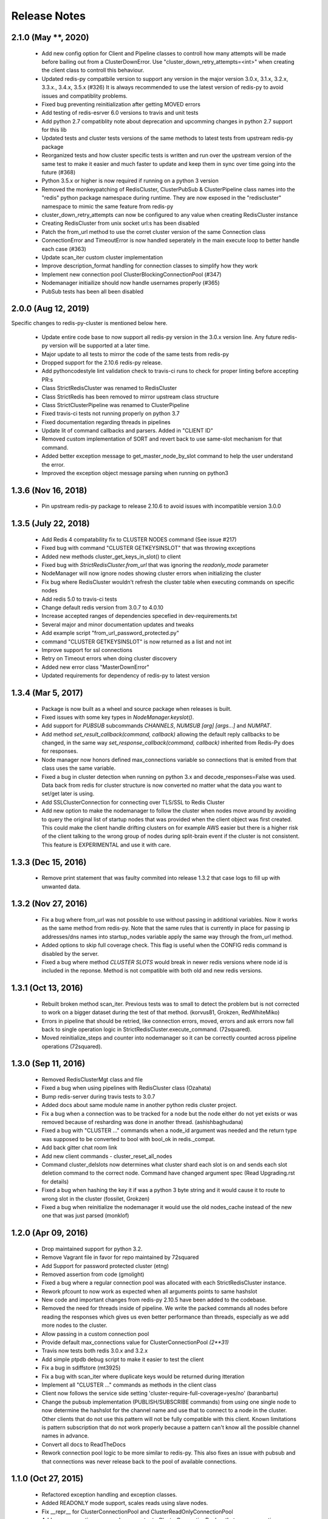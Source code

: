Release Notes
=============

2.1.0 (May **, 2020)
--------------------

    * Add new config option for Client and Pipeline classes to controll how many attempts will be made before bailing out from a ClusterDownError.
      Use "cluster_down_retry_attempts=<int>" when creating the client class to controll this behaviour.
    * Updated redis-py compatbile version to support any version in the major version 3.0.x, 3.1.x, 3.2.x, 3.3.x., 3.4.x, 3.5.x (#326)
      It is always recommended to use the latest version of redis-py to avoid issues and compatiblity problems.
    * Fixed bug preventing reinitialization after getting MOVED errors
    * Add testing of redis-esrver 6.0 versions to travis and unit tests
    * Add python 2.7 compatiblity note about deprecation and upcomming changes in python 2.7 support for this lib
    * Updated tests and cluster tests versions of the same methods to latest tests from upstream redis-py package
    * Reorganized tests and how cluster specific tests is written and run over the upstream version of the same test to make it easier
      and much faster to update and keep them in sync over time going into the future (#368)
    * Python 3.5.x or higher is now required if running on a python 3 version
    * Removed the monkeypatching of RedisCluster, ClusterPubSub & ClusterPipeline class names into the "redis" python package namespace during runtime.
      They are now exposed in the "rediscluster" namespace to mimic the same feature from redis-py
    * cluster_down_retry_attempts can now be configured to any value when creating RedisCluster instance
    * Creating RedisCluster from unix socket url:s has been disabled
    * Patch the from_url method to use the corret cluster version of the same Connection class
    * ConnectionError and TimeoutError is now handled seperately in the main execute loop to better handle each case (#363)
    * Update scan_iter custom cluster implementation
    * Improve description_format handling for connection classes to simplify how they work
    * Implement new connection pool ClusterBlockingConnectionPool (#347)
    * Nodemanager initiailize should now handle usernames properly (#365)
    * PubSub tests has been all been disabled


2.0.0 (Aug 12, 2019)
--------------------

Specific changes to redis-py-cluster is mentioned below here. 

    * Update entire code base to now support all redis-py version in the 3.0.x version line. Any future redis-py version will be supported at a later time.
    * Major update to all tests to mirror the code of the same tests from redis-py
    * Dropped support for the 2.10.6 redis-py release.
    * Add pythoncodestyle lint validation check to travis-ci runs to check for proper linting before accepting PR:s
    * Class StrictRedisCluster was renamed to RedisCluster
    * Class StrictRedis has been removed to mirror upstream class structure
    * Class StrictClusterPipeline was renamed to ClusterPipeline
    * Fixed travis-ci tests not running properly on python 3.7
    * Fixed documentation regarding threads in pipelines
    * Update lit of command callbacks and parsers. Added in "CLIENT ID"
    * Removed custom implementation of SORT and revert back to use same-slot mechanism for that command.
    * Added better exception message to get_master_node_by_slot command to help the user understand the error.
    * Improved the exception object message parsing when running on python3


1.3.6 (Nov 16, 2018)
--------------------

    * Pin upstream redis-py package to release 2.10.6 to avoid issues with incompatible version 3.0.0


1.3.5 (July 22, 2018)
---------------------

    * Add Redis 4 compatability fix to CLUSTER NODES command (See issue #217)
    * Fixed bug with command "CLUSTER GETKEYSINSLOT" that was throwing exceptions
    * Added new methods cluster_get_keys_in_slot() to client
    * Fixed bug with `StrictRedisCluster.from_url` that was ignoring the `readonly_mode` parameter
    * NodeManager will now ignore nodes showing cluster errors when initializing the cluster
    * Fix bug where RedisCluster wouldn't refresh the cluster table when executing commands on specific nodes
    * Add redis 5.0 to travis-ci tests
    * Change default redis version from 3.0.7 to 4.0.10
    * Increase accepted ranges of dependencies specefied in dev-requirements.txt
    * Several major and minor documentation updates and tweaks
    * Add example script "from_url_password_protected.py"
    * command "CLUSTER GETKEYSINSLOT" is now returned as a list and not int
    * Improve support for ssl connections
    * Retry on Timeout errors when doing cluster discovery
    * Added new error class "MasterDownError"
    * Updated requirements for dependency of redis-py to latest version

1.3.4 (Mar 5, 2017)
-------------------

    * Package is now built as a wheel and source package when releases is built.
    * Fixed issues with some key types in `NodeManager.keyslot()`.
    * Add support for `PUBSUB` subcommands `CHANNELS`, `NUMSUB [arg] [args...]` and `NUMPAT`.
    * Add method `set_result_callback(command, callback)` allowing the default reply callbacks to be changed, in the same way `set_response_callback(command, callback)` inherited from Redis-Py does for responses.
    * Node manager now honors defined max_connections variable so connections that is emited from that class uses the same variable.
    * Fixed a bug in cluster detection when running on python 3.x and decode_responses=False was used.
      Data back from redis for cluster structure is now converted no matter what the data you want to set/get later is using.
    * Add SSLClusterConnection for connecting over TLS/SSL to Redis Cluster
    * Add new option to make the nodemanager to follow the cluster when nodes move around by avoiding to query the original list of startup nodes that was provided
      when the client object was first created. This could make the client handle drifting clusters on for example AWS easier but there is a higher risk of the client talking to
      the wrong group of nodes during split-brain event if the cluster is not consistent. This feature is EXPERIMENTAL and use it with care.

1.3.3 (Dec 15, 2016)
--------------------

    * Remove print statement that was faulty commited into release 1.3.2 that case logs to fill up with unwanted data.

1.3.2 (Nov 27, 2016)
--------------------

    * Fix a bug where from_url was not possible to use without passing in additional variables. Now it works as the same method from redis-py.
      Note that the same rules that is currently in place for passing ip addresses/dns names into startup_nodes variable apply the same way through
      the from_url method.
    * Added options to skip full coverage check. This flag is useful when the CONFIG redis command is disabled by the server.
    * Fixed a bug where method *CLUSTER SLOTS* would break in newer redis versions where node id is included in the reponse. Method is not compatible with both old and new redis versions.


1.3.1 (Oct 13, 2016)
--------------------

    * Rebuilt broken method scan_iter. Previous tests was to small to detect the problem but is not corrected to work on a bigger dataset during the test of that method. (korvus81, Grokzen, RedWhiteMiko)
    * Errors in pipeline that should be retried, like connection errors, moved, errors and ask errors now fall back to single operation logic in StrictRedisCluster.execute_command. (72squared).
    * Moved reinitialize_steps and counter into nodemanager so it can be correctly counted across pipeline operations (72squared).


1.3.0 (Sep 11, 2016)
--------------------

    * Removed RedisClusterMgt class and file
    * Fixed a bug when using pipelines with RedisCluster class (Ozahata)
    * Bump redis-server during travis tests to 3.0.7
    * Added docs about same module name in another python redis cluster project.
    * Fix a bug when a connection was to be tracked for a node but the node either do not yet exists or
      was removed because of resharding was done in another thread. (ashishbaghudana)
    * Fixed a bug with "CLUSTER ..." commands when a node_id argument was needed and the return type
      was supposed to be converted to bool with bool_ok in redis._compat.
    * Add back gitter chat room link
    * Add new client commands
      - cluster_reset_all_nodes
    * Command cluster_delslots now determines what cluster shard each slot is on and sends each slot deletion
      command to the correct node. Command have changed argument spec (Read Upgrading.rst for details)
    * Fixed a bug when hashing the key it if was a python 3 byte string and it would cause it to route to wrong slot in the cluster (fossilet, Grokzen)
    * Fixed a bug when reinitialize the nodemanager it would use the old nodes_cache instead of the new one that was just parsed (monklof)


1.2.0 (Apr 09, 2016)
--------------------

    * Drop maintained support for python 3.2.
    * Remove Vagrant file in favor for repo maintained by 72squared
    * Add Support for password protected cluster (etng)
    * Removed assertion from code (gmolight)
    * Fixed a bug where a regular connection pool was allocated with each StrictRedisCluster instance.
    * Rework pfcount to now work as expected when all arguments points to same hashslot
    * New code and important changes from redis-py 2.10.5 have been added to the codebase.
    * Removed the need for threads inside of pipeline. We write the packed commands all nodes before reading the responses which gives us even better performance than threads, especially as we add more nodes to the cluster.
    * Allow passing in a custom connection pool
    * Provide default max_connections value for ClusterConnectionPool *(2**31)*
    * Travis now tests both redis 3.0.x and 3.2.x
    * Add simple ptpdb debug script to make it easier to test the client
    * Fix a bug in sdiffstore (mt3925)
    * Fix a bug with scan_iter where duplicate keys would be returned during itteration
    * Implement all "CLUSTER ..." commands as methods in the client class
    * Client now follows the service side setting 'cluster-require-full-coverage=yes/no' (baranbartu)
    * Change the pubsub implementation (PUBLISH/SUBSCRIBE commands) from using one single node to now determine the hashslot for the channel name and use that to connect to
      a node in the cluster. Other clients that do not use this pattern will not be fully compatible with this client. Known limitations is pattern
      subscription that do not work properly because a pattern can't know all the possible channel names in advance.
    * Convert all docs to ReadTheDocs
    * Rework connection pool logic to be more similar to redis-py. This also fixes an issue with pubsub and that connections
      was never release back to the pool of available connections.

1.1.0 (Oct 27, 2015)
-------------------

    * Refactored exception handling and exception classes.
    * Added READONLY mode support, scales reads using slave nodes.
    * Fix __repr__ for ClusterConnectionPool and ClusterReadOnlyConnectionPool
    * Add max_connections_per_node parameter to ClusterConnectionPool so that max_connections parameter is calculated per-node rather than across the whole cluster.
    * Improve thread safty of get_connection_by_slot and get_connection_by_node methods (iandyh)
    * Improved error handling when sending commands to all nodes, e.g. info. Now the connection takes retry_on_timeout as an option and retry once when there is a timeout. (iandyh)
    * Added support for SCRIPT LOAD, SCRIPT FLUSH, SCRIPT EXISTS and EVALSHA commands. (alisaifee)
    * Improve thread safety to avoid exceptions when running one client object inside multiple threads and doing resharding of the
      cluster at the same time.
    * Fix ASKING error handling so now it really sends ASKING to next node during a reshard operation. This improvement was also made to pipelined commands.
    * Improved thread safety in pipelined commands, along better explanation of the logic inside pipelining with code comments.

1.0.0 (Jun 10, 2015)
-------------------

    * No change to anything just a bump to 1.0.0 because the lib is now considered stable/production ready.

0.3.0 (Jun 9, 2015)
-------------------

    * simple benchmark now uses docopt for cli parsing
    * New make target to run some benchmarks 'make benchmark'
    * simple benchmark now support pipelines tests
    * Renamed RedisCluster --> StrictRedisCluster
    * Implement backwards compatible redis.Redis class in cluster mode. It was named RedisCluster and everyone updating from 0.2.0 to 0.3.0 should consult docs/Upgrading.md for instructions how to change your code.
    * Added comprehensive documentation regarding pipelines
    * Meta retrieval commands(slots, nodes, info) for Redis Cluster. (iandyh)

0.2.0 (Dec 26, 2014)
-------------------

    * Moved pipeline code into new file.
    * Code now uses a proper cluster connection pool class that handles
      all nodes and connections similar to how redis-py do.
    * Better support for pubsub. All clients will now talk to the same server because
      pubsub commands do not work reliably if it talks to a random server in the cluster.
    * Better result callbacks and node routing support. No more ugly decorators.
    * Fix keyslot command when using non ascii characters.
    * Add bitpos support, redis-py 2.10.2 or higher required.
    * Fixed a bug where vagrant users could not build the package via shared folder.
    * Better support for CLUSTERDOWN error. (Neuront)
    * Parallel pipeline execution using threads. (72squared)
    * Added vagrant support for testing and development. (72squared)
    * Improve stability of client during resharding operations (72squared)

0.1.0 (Sep 29, 2014)
-------------------

    * Initial release
    * First release uploaded to pypi
